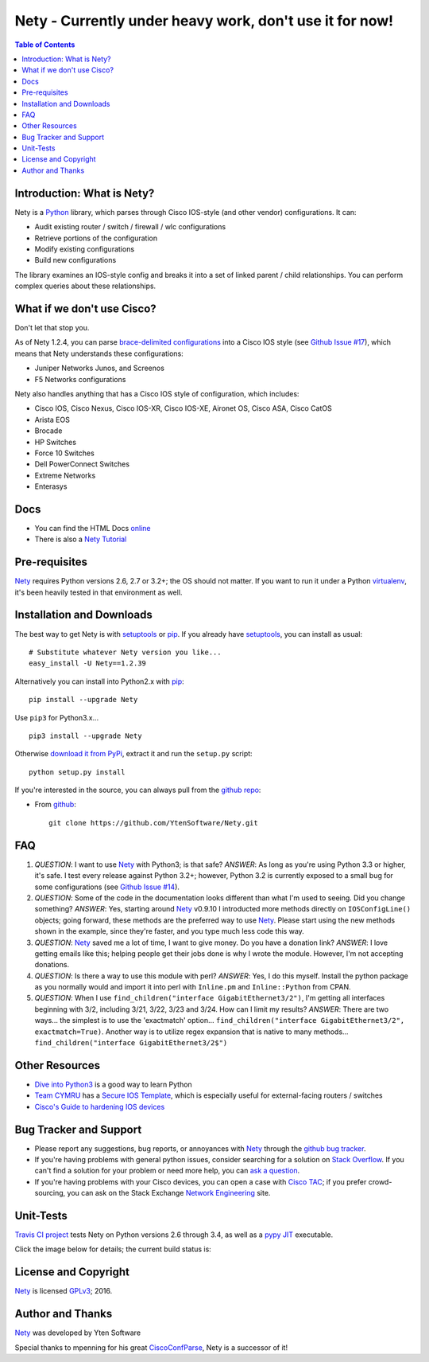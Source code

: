 ========================================================
Nety - Currently under heavy work, don't use it for now!
========================================================

.. image:: https://img.shields.io/travis/YtenSoftware/Nety/master.svg?style=flat-square
   :target: https://travis-ci.org/YtenSoftware/Nety
   :alt: Travis CI Status

.. image:: https://img.shields.io/pypi/v/Nety.svg?style=flat-square
   :target: https://pypi.python.org/pypi/Nety/
   :alt: Version

.. image:: https://img.shields.io/github/tag/YtenSoftware/Nety.svg?style=flat-square   
   :target: https://github.com/YtenSoftware/Nety
   :alt: GitHub Version

.. image:: http://img.shields.io/badge/license-GPLv3-blue.svg?style=flat-square
   :target: https://www.gnu.org/copyleft/gpl.html
   :alt: License

.. image:: https://img.shields.io/github/issues/YtenSoftware/Nety.svg?style=flat-square
   :target: https://github.com/YtenSoftware/Nety/issues
   :alt: Issues

.. image:: https://img.shields.io/github/stars/YtenSoftware/Nety.svg?style=flat-square
   :target: https://github.com/YtenSoftware/Nety/stargazers
   :alt: Stars

.. image:: https://img.shields.io/badge/Yten-Software-blue.svg?style=flat-square
   :alt: YtenSoftware

.. contents:: Table of Contents

.. _introduction:

Introduction: What is Nety?
=====================================

Nety is a Python_ library, which parses through Cisco IOS-style
(and other vendor) configurations.  It can:

- Audit existing router / switch / firewall / wlc configurations
- Retrieve portions of the configuration
- Modify existing configurations
- Build new configurations

The library examines an IOS-style config and breaks it into a set of linked
parent / child relationships.  You can perform complex queries about these 
relationships.

.. image:: https://raw.githubusercontent.com/YtenSoftware/Nety/master/sphinx-doc/_static/nety_parent_child.png
   :target: https://raw.githubusercontent.com/YtenSoftware/Nety/master/sphinx-doc/_static/nety_parent_child.png
   :alt: Nety Parent / Child relationships


What if we don't use Cisco?
===========================

Don't let that stop you.

As of Nety 1.2.4, you can parse `brace-delimited configurations`_ 
into a Cisco IOS style (see `Github Issue #17`_), which means that 
Nety understands these configurations:

- Juniper Networks Junos, and Screenos
- F5 Networks configurations

Nety also handles anything that has a Cisco IOS style of configuration, which includes:

- Cisco IOS, Cisco Nexus, Cisco IOS-XR, Cisco IOS-XE, Aironet OS, Cisco ASA, Cisco CatOS
- Arista EOS
- Brocade
- HP Switches
- Force 10 Switches
- Dell PowerConnect Switches
- Extreme Networks
- Enterasys


Docs
====

- You can find the HTML Docs `online <https://netwrk.ch/nety/>`_
- There is also a `Nety Tutorial <http://pennington.net/tutorial/Nety/ccp_tutorial.html>`_

.. _Pre-Requisites:

Pre-requisites
==============

Nety_ requires Python versions 2.6, 2.7 or 3.2+; the OS should not
matter. If you want to run it under a Python virtualenv_, it's been heavily 
tested in that environment as well.

.. _Installation:

Installation and Downloads
==========================

The best way to get Nety is with setuptools_ or pip_.  If you 
already have setuptools_, you can install as usual:

::

      # Substitute whatever Nety version you like...
      easy_install -U Nety==1.2.39

Alternatively you can install into Python2.x with pip_:

::

      pip install --upgrade Nety

Use ``pip3`` for Python3.x...

::

      pip3 install --upgrade Nety

Otherwise `download it from PyPi <https://pypi.python.org/pypi/Nety>`_, extract it and run the ``setup.py`` script:

::

      python setup.py install

If you're interested in the source, you can always pull from the `github repo`_:


- From github_:
  ::

      git clone https://github.com/YtenSoftware/Nety.git


.. _FAQ:

FAQ
===

#) *QUESTION*: I want to use Nety_ with Python3; is that safe?  *ANSWER*: As long as you're using Python 3.3 or higher, it's safe. I test every release against Python 3.2+; however, Python 3.2 is currently exposed to a small bug for some configurations (see `Github Issue #14`_).

#) *QUESTION*: Some of the code in the documentation looks different than what I'm used to seeing.  Did you change something?  *ANSWER*: Yes, starting around Nety_ v0.9.10 I introducted more methods directly on ``IOSConfigLine()`` objects; going forward, these methods are the preferred way to use Nety_.  Please start using the new methods shown in the example, since they're faster, and you type much less code this way.

#) *QUESTION*: Nety_ saved me a lot of time, I want to give money.  Do you have a donation link?  *ANSWER*:  I love getting emails like this; helping people get their jobs done is why I wrote the module.  However, I'm not accepting donations.

#) *QUESTION*: Is there a way to use this module with perl?  *ANSWER*: Yes, I do this myself. Install the python package as you normally would and import it into perl with ``Inline.pm`` and ``Inline::Python`` from CPAN.

#) *QUESTION*: When I use ``find_children("interface GigabitEthernet3/2")``, I'm getting all interfaces beginning with 3/2, including 3/21, 3/22, 3/23 and 3/24. How can I limit my results?  *ANSWER*: There are two ways... the simplest is to use the 'exactmatch' option...  ``find_children("interface GigabitEthernet3/2", exactmatch=True)``. Another way is to utilize regex expansion that is native to many methods... ``find_children("interface GigabitEthernet3/2$")``

.. _`Other-Resources`:

Other Resources
===============

- `Dive into Python3`_ is a good way to learn Python
- `Team CYMRU`_ has a `Secure IOS Template`_, which is especially useful for external-facing routers / switches
- `Cisco's Guide to hardening IOS devices`_

.. _`Bug-Tracker-and-Support`:

Bug Tracker and Support
=======================

- Please report any suggestions, bug reports, or annoyances with Nety_ through the `github bug tracker`_.
- If you're having problems with general python issues, consider searching for a solution on `Stack Overflow`_.  If you can't find a solution for your problem or need more help, you can `ask a question`_.
- If you're having problems with your Cisco devices, you can open a case with `Cisco TAC`_; if you prefer crowd-sourcing, you can ask on the Stack Exchange `Network Engineering`_ site.

.. _Unit-Tests:

Unit-Tests
==========

`Travis CI project <https://travis-ci.org>`_ tests Nety on Python versions 2.6 through 3.4, as well as a `pypy JIT`_ executable.

Click the image below for details; the current build status is:

.. image:: https://img.shields.io/travis/YtenSoftware/Nety/master.svg?style=flat-square
   :target: https://travis-ci.org/YtenSoftware/Nety
   :alt: Travis CI Status

.. _`License and Copyright`:

License and Copyright
=====================

Nety_ is licensed GPLv3_; 
2016.


.. _Author:

Author and Thanks
=================

Nety_ was developed by Yten Software

Special thanks to mpenning for his great CiscoConfParse_, Nety is a successor of it!


.. _Nety: https://pypi.python.org/pypi/Nety

.. _Python: http://python.org/

.. _CiscoConfParse: https://github.com/mpenning/nety

.. _`pypy JIT`: http://pypy.org/

.. _`Github Issue #13`: https://github.com/mpenning/CiscoConfParse/issues/13

.. _`Github Issue #14`: https://github.com/mpenning/CiscoConfParse/issues/14

.. _`Github Issue #17`: https://github.com/mpenning/CiscoConfParse/issues/17

.. _`brace-delimited configurations`: https://github.com/YtenSoftware/Nety/blob/master/configs/sample_01.junos

.. _setuptools: https://pypi.python.org/pypi/setuptools

.. _pip: https://pypi.python.org/pypi/pip

.. _virtualenv: https://pypi.python.org/pypi/virtualenv

.. _`github repo`: https://github.com/YtenSoftware/Nety

.. _github: https://github.com/YtenSoftware/Nety

.. _mercurial: http://mercurial.selenic.com/

.. _`github bug tracker`: https://github.com/YtenSoftware/Nety/issues

.. _`regular expressions`: http://docs.python.org/2/howto/regex.html

.. _`docs`: http://www.pennington.net/py/Nety/

.. _`ipaddr`: https://code.google.com/p/ipaddr-py/

.. _`GPLv3`: http://www.gnu.org/licenses/gpl-3.0.html

.. _`ASF License 2.0`: http://www.apache.org/licenses/LICENSE-2.0

.. _`Dive into Python3`: http://www.diveintopython3.net/

.. _`Network Engineering`: http://networkengineering.stackexchange.com/

.. _`Stack Overflow`: http://stackoverflow.com/

.. _`ask a question`: http://stackoverflow.com/questions/ask

.. _`Secure IOS Template`: https://www.cymru.com/Documents/secure-ios-template.html

.. _`Team CYMRU`: http://www.team-cymru.org/

.. _`Cisco TAC`: http://cisco.com/go/support

.. _`Juniper networks`: http://www.juniper.net/

.. _`Cisco's Guide to hardening IOS devices`: http://www.cisco.com/c/en/us/support/docs/ip/access-lists/13608-21.html

